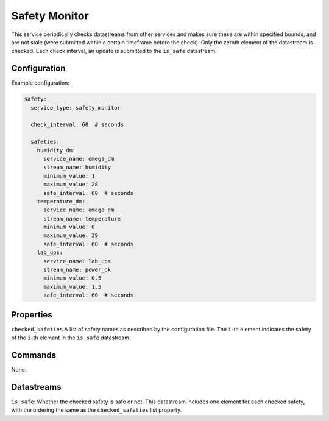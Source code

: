 Safety Monitor
==============

This service periodically checks datastreams from other services and makes sure these are within specified bounds, and are not stale (were submitted within a certain timeframe before the check). Only the zeroth element of the datastream is checked. Each check interval, an update is submitted to the ``is_safe`` datastream.

Configuration
-------------

Example configuration:

.. code-block:: YAML

    safety:
      service_type: safety_monitor

      check_interval: 60  # seconds

      safeties:
        humidity_dm:
          service_name: omega_dm
          stream_name: humidity
          minimum_value: 1
          maximum_value: 28
          safe_interval: 60  # seconds
        temperature_dm:
          service_name: omega_dm
          stream_name: temperature
          minimum_value: 0
          maximum_value: 29
          safe_interval: 60  # seconds
        lab_ups:
          service_name: lab_ups
          stream_name: power_ok
          minimum_value: 0.5
          maximum_value: 1.5
          safe_interval: 60  # seconds

Properties
----------

``checked_safeties`` A list of safety names as described by the configuration file. The ``i``-th element indicates the safety of the ``i``-th element in the ``is_safe`` datastream.

Commands
----------
None.

Datastreams
-----------

``is_safe``: Whether the checked safety is safe or not. This datastream includes one element for each checked safety, with the ordering the same as the ``checked_safeties`` list property.
